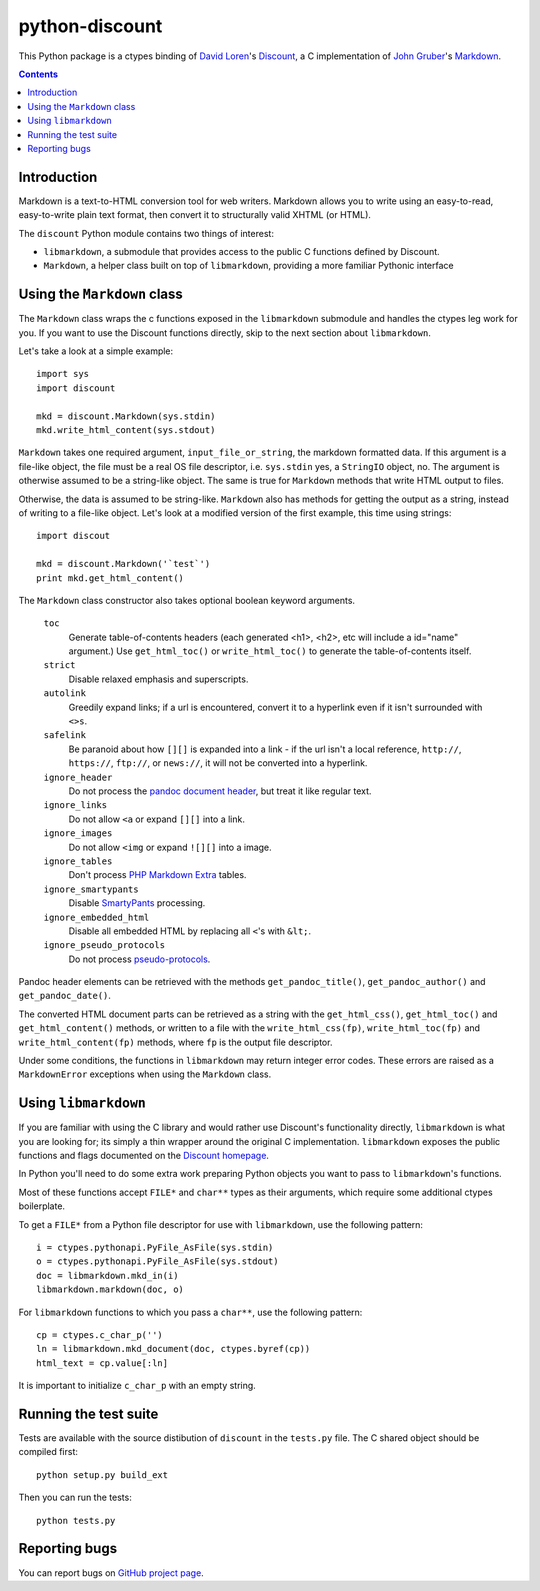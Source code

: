 python-discount
===============

This Python package is a ctypes binding of `David Loren`_'s
`Discount`_, a C implementation of `John Gruber`_'s `Markdown`_.

.. contents::


Introduction
------------

Markdown is a text-to-HTML conversion tool for web writers. Markdown
allows you to write using an easy-to-read, easy-to-write plain text
format, then convert it to structurally valid XHTML (or HTML).

The ``discount`` Python module contains two things of interest:

* ``libmarkdown``, a submodule that provides access to the public C
  functions defined by Discount.

* ``Markdown``, a helper class built on top of ``libmarkdown``,
  providing a more familiar Pythonic interface

.. _`David Loren`: http://www.pell.portland.or.us/~orc
.. _`Discount`:    http://www.pell.portland.or.us/~orc/Code/discount/
.. _`John Gruber`: http://daringfireball.net/
.. _`Markdown`:    http://daringfireball.net/projects/markdown


Using the ``Markdown`` class
----------------------------

The ``Markdown`` class wraps the c functions exposed in the
``libmarkdown`` submodule and handles the ctypes leg work for you.  If
you want to use the Discount functions directly, skip to the next
section about ``libmarkdown``.

Let's take a look at a simple example::

    import sys
    import discount

    mkd = discount.Markdown(sys.stdin)
    mkd.write_html_content(sys.stdout)

``Markdown`` takes one required argument, ``input_file_or_string``,
the markdown formatted data.  If this argument is a file-like object,
the file must be a real OS file descriptor, i.e. ``sys.stdin`` yes, a
``StringIO`` object, no.  The argument is otherwise assumed to be a
string-like object.  The same is true for ``Markdown`` methods that
write HTML output to files.

Otherwise, the data is assumed to be string-like.  ``Markdown`` also
has methods for getting the output as a string, instead of writing to
a file-like object.  Let's look at a modified version of the first
example, this time using strings::

    import discout

    mkd = discount.Markdown('`test`')
    print mkd.get_html_content()

The ``Markdown`` class constructor also takes optional boolean keyword
arguments.

  ``toc``
    Generate table-of-contents headers (each generated <h1>, <h2>,
    etc will include a id="name" argument.)  Use ``get_html_toc()``
    or ``write_html_toc()`` to generate the table-of-contents
    itself.

  ``strict``
    Disable relaxed emphasis and superscripts.

  ``autolink``
    Greedily expand links; if a url is encountered, convert it to a
    hyperlink even if it isn't surrounded with ``<>s``.

  ``safelink``
    Be paranoid about how ``[][]`` is expanded into a link - if the
    url isn't a local reference, ``http://``, ``https://``,
    ``ftp://``, or ``news://``, it will not be converted into a
    hyperlink.

  ``ignore_header``
    Do not process the `pandoc document header`_, but treat it like
    regular text.
  
  ``ignore_links``
    Do not allow ``<a`` or expand ``[][]`` into a link.

  ``ignore_images``
    Do not allow ``<img`` or expand ``![][]`` into a image.

  ``ignore_tables``
    Don't process `PHP Markdown Extra`_ tables.

  ``ignore_smartypants``
    Disable `SmartyPants`_ processing.

  ``ignore_embedded_html``
    Disable all embedded HTML by replacing all ``<``'s with
    ``&lt;``.

  ``ignore_pseudo_protocols``
    Do not process `pseudo-protocols`_.

Pandoc header elements can be retrieved with the methods
``get_pandoc_title()``, ``get_pandoc_author()`` and
``get_pandoc_date()``.

The converted HTML document parts can be retrieved as a string
with the ``get_html_css()``, ``get_html_toc()`` and
``get_html_content()`` methods, or written to a file with the
``write_html_css(fp)``, ``write_html_toc(fp)`` and
``write_html_content(fp)`` methods, where ``fp`` is the output file
descriptor.

Under some conditions, the functions in ``libmarkdown`` may return
integer error codes.  These errors are raised as a ``MarkdownError``
exceptions when using the ``Markdown`` class.

.. _`pandoc document header`:
     http://johnmacfarlane.net/pandoc/README.html#title-blocks
.. _`PHP Markdown Extra`:
     http://michelf.com/projects/php-markdown/extra/.
.. _`SmartyPants`:
     http://daringfireball.net/projects/smartypants/
.. _`pseudo-protocols`:
     http://www.pell.portland.or.us/~orc/Code/discount/#pseudo


Using ``libmarkdown``
---------------------

If you are familiar with using the C library and would rather use
Discount's functionality directly, ``libmarkdown`` is what you are
looking for; its simply a thin wrapper around the original C
implementation.  ``libmarkdown`` exposes the public functions and
flags documented on the `Discount homepage`_.

In Python you'll need to do some extra work preparing Python objects
you want to pass to ``libmarkdown``'s functions.

Most of these functions accept ``FILE*`` and ``char**`` types as their
arguments, which require some additional ctypes boilerplate.

To get a ``FILE*`` from a Python file descriptor for use with
``libmarkdown``, use the following pattern::

    i = ctypes.pythonapi.PyFile_AsFile(sys.stdin)
    o = ctypes.pythonapi.PyFile_AsFile(sys.stdout)
    doc = libmarkdown.mkd_in(i)
    libmarkdown.markdown(doc, o)

For ``libmarkdown`` functions to which you pass a ``char**``, use the
following pattern::

    cp = ctypes.c_char_p('')
    ln = libmarkdown.mkd_document(doc, ctypes.byref(cp))
    html_text = cp.value[:ln]

It is important to initialize ``c_char_p`` with an empty string.

.. _`Discount homepage`:
   http://www.pell.portland.or.us/~orc/Code/discount/


Running the test suite
----------------------

Tests are available with the source distibution of ``discount`` in the
``tests.py`` file.  The C shared object should be compiled first::

    python setup.py build_ext

Then you can run the tests::

    python tests.py


Reporting bugs
--------------

You can report bugs on `GitHub project page`_.

.. _`GitHub project page`:
   http://github.com/trapeze/python-discount/issues
